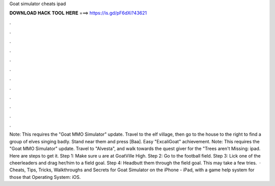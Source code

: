 Goat simulator cheats ipad

𝐃𝐎𝐖𝐍𝐋𝐎𝐀𝐃 𝐇𝐀𝐂𝐊 𝐓𝐎𝐎𝐋 𝐇𝐄𝐑𝐄 ===> https://is.gd/pF6dXi?43621

.

.

.

.

.

.

.

.

.

.

.

.

Note: This requires the "Goat MMO Simulator" update. Travel to the elf village, then go to the house to the right to find a group of elves singing badly. Stand near them and press [Baa]. Easy "ExcaliGoat" achievement. Note: This requires the "Goat MMO Simulator" update. Travel to "Alvesta", and walk towards the quest giver for the "Trees aren't Missing: ipad. Here are steps to get it. Step 1: Make sure u are at GoatVille High. Step 2: Go to the football field. Step 3: Lick one of the cheerleaders and drag her/him to a field goal. Step 4: Headbutt them through the field goal. This may take a few tries.  · Cheats, Tips, Tricks, Walkthroughs and Secrets for Goat Simulator on the iPhone - iPad, with a game help system for those that Operating System: iOS.
